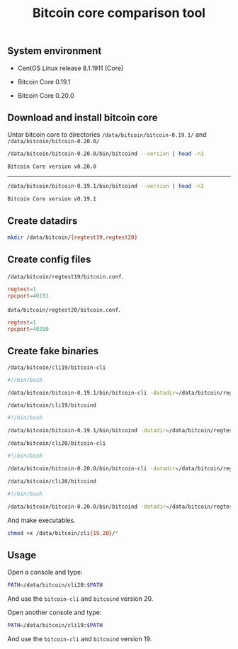 #+TITLE: Bitcoin core comparison tool
#+PROPERTY: header-args:sh :session *shell bitcoin-core-comparison-tool sh* :results silent raw
#+OPTIONS: ^:nil

** System environment

- CentOS Linux release 8.1.1911 (Core)

- Bitcoin Core 0.19.1

- Bitcoin Core 0.20.0

** Download and install bitcoin core

Untar bitcoin core to directories =/data/bitcoin/bitcoin-0.19.1/= and
=/data/bitcoin/bitcoin-0.20.0/=

#+BEGIN_SRC sh :results replace code :exports both
/data/bitcoin/bitcoin-0.20.0/bin/bitcoind --version | head -n1
#+END_SRC

#+RESULTS:
#+begin_src sh
Bitcoin Core version v0.20.0
#+end_src

-----

#+BEGIN_SRC sh :results replace code :exports both
/data/bitcoin/bitcoin-0.19.1/bin/bitcoind --version | head -n1
#+END_SRC

#+RESULTS:
#+begin_src sh
Bitcoin Core version v0.19.1
#+end_src

** Create datadirs

#+BEGIN_SRC sh
mkdir /data/bitcoin/{regtest19,regtest20}
#+END_SRC

** Create config files

=/data/bitcoin/regtest19/bitcoin.conf=.

#+BEGIN_SRC conf :tangle data/bitcoin/regtest19/bitcoin.conf
regtest=1
rpcport=40191
#+END_SRC

=data/bitcoin/regtest20/bitcoin.conf=.

#+BEGIN_SRC conf :tangle data/bitcoin/regtest20/bitcoin.conf
regtest=1
rpcport=40200
#+END_SRC

** Create fake binaries

=/data/bitcoin/cli19/bitcoin-cli=

#+BEGIN_SRC sh :tangle data/bitcoin/cli19/bitcoin-cli
#!/bin/bash

/data/bitcoin/bitcoin-0.19.1/bin/bitcoin-cli -datadir=/data/bitcoin/regtest19 $@
#+END_SRC

=/data/bitcoin/cli19/bitcoind=

#+BEGIN_SRC sh :tangle data/bitcoin/cli19/bitcoind
#!/bin/bash

/data/bitcoin/bitcoin-0.19.1/bin/bitcoind -datadir=/data/bitcoin/regtest19 $@
#+END_SRC

=/data/bitcoin/cli20/bitcoin-cli=

#+BEGIN_SRC sh :tangle data/bitcoin/cli20/bitcoin-cli
#!/bin/bash

/data/bitcoin/bitcoin-0.20.0/bin/bitcoin-cli -datadir=/data/bitcoin/regtest20 $@
#+END_SRC

=/data/bitcoin/cli20/bitcoind=

#+BEGIN_SRC sh :tangle data/bitcoin/cli20/bitcoind
#!/bin/bash

/data/bitcoin/bitcoin-0.20.0/bin/bitcoind -datadir=/data/bitcoin/regtest20 $@
#+END_SRC

And make executables.

#+BEGIN_SRC sh
chmod +x /data/bitcoin/cli{19,20}/*
#+END_SRC

** Usage

Open a console and type:

#+BEGIN_SRC sh
PATH=/data/bitcoin/cli20:$PATH
#+END_SRC

And use the =bitcoin-cli= and =bitcoind= version 20.

Open another console and type:

#+BEGIN_SRC sh
PATH=/data/bitcoin/cli19:$PATH
#+END_SRC

And use the =bitcoin-cli= and =bitcoind= version 19.
